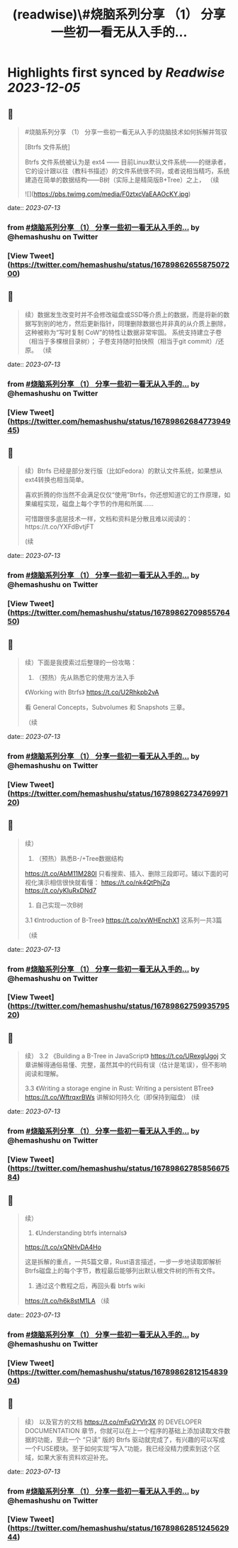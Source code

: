 :PROPERTIES:
:title: (readwise)\#烧脑系列分享 （1） 分享一些初一看无从入手的...
:END:

:PROPERTIES:
:author: [[hemashushu on Twitter]]
:full-title: "\#烧脑系列分享 （1） 分享一些初一看无从入手的..."
:category: [[tweets]]
:url: https://twitter.com/hemashushu/status/1678986265587507200
:image-url: https://pbs.twimg.com/profile_images/532876409987813377/mdhchUId.png
:END:

* Highlights first synced by [[Readwise]] [[2023-12-05]]
** 📌
#+BEGIN_QUOTE
#烧脑系列分享 （1）
分享一些初一看无从入手的烧脑技术如何拆解并驾驭

[Btrfs 文件系统]

Btrfs 文件系统被认为是 ext4 —— 目前Linux默认文件系统——的继承者，它的设计跟以往（教科书描述）的文件系统很不同，或者说相当精巧，系统建造在简单的数据结构——B树（实际上是精简版B+Tree）之上，
（续 

![](https://pbs.twimg.com/media/F0ztxcVaEAAOcKY.jpg) 
#+END_QUOTE
    date:: [[2023-07-13]]
*** from _#烧脑系列分享 （1） 分享一些初一看无从入手的..._ by @hemashushu on Twitter
*** [View Tweet](https://twitter.com/hemashushu/status/1678986265587507200)
** 📌
#+BEGIN_QUOTE
续）数据发生改变时并不会修改磁盘或SSD等介质上的数据，而是将新的数据写到别的地方，然后更新指针，同理删除数据也并非真的从介质上删除，这种被称为“写时复制 CoW”的特性让数据非常牢固。
系统支持建立子卷（相当于多棵根目录树）；
子卷支持随时拍快照（相当于git commit）/还原。
（续 
#+END_QUOTE
    date:: [[2023-07-13]]
*** from _#烧脑系列分享 （1） 分享一些初一看无从入手的..._ by @hemashushu on Twitter
*** [View Tweet](https://twitter.com/hemashushu/status/1678986268477394945)
** 📌
#+BEGIN_QUOTE
续）Btrfs 已经是部分发行版（比如Fedora）的默认文件系统，如果想从ext4转换也相当简单。

喜欢折腾的你当然不会满足仅仅“使用”Btrfs，你还想知道它的工作原理，如果编程实现，磁盘上每个字节的作用和所属……

可惜跟很多底层技术一样，文档和资料是分散且难以阅读的：https://t.co/YXFdBvtjFT

(续 
#+END_QUOTE
    date:: [[2023-07-13]]
*** from _#烧脑系列分享 （1） 分享一些初一看无从入手的..._ by @hemashushu on Twitter
*** [View Tweet](https://twitter.com/hemashushu/status/1678986270985576450)
** 📌
#+BEGIN_QUOTE
续）下面是我摸索过后整理的一份攻略：

1. （预热）先从熟悉它的使用方法入手
《Working with Btrfs》
https://t.co/U2Rhkpb2vA

看 General Concepts，Subvolumes 和 Snapshots 三章。

（续 
#+END_QUOTE
    date:: [[2023-07-13]]
*** from _#烧脑系列分享 （1） 分享一些初一看无从入手的..._ by @hemashushu on Twitter
*** [View Tweet](https://twitter.com/hemashushu/status/1678986273476997120)
** 📌
#+BEGIN_QUOTE
续）
2. （预热）熟悉B-/+Tree数据结构
https://t.co/AbM11M280I
只看搜索、插入、删除三段即可。辅以下面的可视化演示相信很快就看懂：
https://t.co/nk4QtPhjZq
https://t.co/yKIuRxDNd7

3. 自己实现一次B树
3.1 《Introduction of B-Tree》
https://t.co/xvWHEnchX1 这系列一共3篇

（续 
#+END_QUOTE
    date:: [[2023-07-13]]
*** from _#烧脑系列分享 （1） 分享一些初一看无从入手的..._ by @hemashushu on Twitter
*** [View Tweet](https://twitter.com/hemashushu/status/1678986275993579520)
** 📌
#+BEGIN_QUOTE
续）
3.2 《Building a B-Tree in JavaScript》
https://t.co/URexgIJgoj
文章讲解得通俗易懂、完整，虽然其中的代码有误（估计是笔误），但不影响阅读和理解。

3.3 《Writing a storage engine in Rust: Writing a persistent BTree》
https://t.co/WftrqxrBWs
讲解如何持久化（即保持到磁盘）
(续 
#+END_QUOTE
    date:: [[2023-07-13]]
*** from _#烧脑系列分享 （1） 分享一些初一看无从入手的..._ by @hemashushu on Twitter
*** [View Tweet](https://twitter.com/hemashushu/status/1678986278585667584)
** 📌
#+BEGIN_QUOTE
续）
4. 《Understanding btrfs internals》
https://t.co/xQNHvDA4Ho

这是拆解的重点，一共5篇文章，Rust语言描述，一步一步地读取即解析Btrfs磁盘上的每个字节，教程最后能够列出默认根文件树的所有文件。

5. 通过这个教程之后，再回头看 btrfs wiki
https://t.co/h6k8stM1LA
（续 
#+END_QUOTE
    date:: [[2023-07-13]]
*** from _#烧脑系列分享 （1） 分享一些初一看无从入手的..._ by @hemashushu on Twitter
*** [View Tweet](https://twitter.com/hemashushu/status/1678986281215483904)
** 📌
#+BEGIN_QUOTE
续）
以及官方的文档  https://t.co/mFuGYVlr3X 的 DEVELOPER DOCUMENTATION 章节，你就可以在上一个程序的基础上添加读取文件数据的功能，至此一个 “只读” 版的 Btrfs 驱动就完成了，有兴趣的可以写成一个FUSE模块。至于如何实现“写入”功能，我已经没精力摸索到这个区域，如果大家有资料欢迎补充。 
#+END_QUOTE
    date:: [[2023-07-13]]
*** from _#烧脑系列分享 （1） 分享一些初一看无从入手的..._ by @hemashushu on Twitter
*** [View Tweet](https://twitter.com/hemashushu/status/1678986285124562944)
